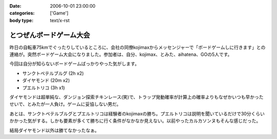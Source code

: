 :date: 2006-10-01 23:00:00
:categories: ['Game']
:body type: text/x-rst

========================
とつぜんボードゲーム大会
========================

昨日の自転車75kmでぐったりしているところに、会社の同僚kojimaxからメッセンジャーで「ボードゲームしに行きます」との連絡が。突然ボードゲーム大会になりました。参加者は、自分、kojimax、とみた、aihatena、GOの5人です。

今回は自分が知らないボードゲームばっかりやった気がします。

- サンクトペテルブルグ (2h x2)
- ダイヤモンド (20m x2)
- プエルトリコ (3h x1)

ダイヤモンドは超単純な、ダンジョン探索チキンレース(笑)で、トラップ発動確率が計算上の確率よりもなぜかいつも早かったせいで、とみたが一人負け。ゲームに妥協しない男だ。

あとは、サンクトペテルブルグとプエルトリコは経験者のkojimaxの勝ち。プエルトリコは説明を聞いているだけで30分くらいかかった気がする。しかも要素が多くて勝ちに行く条件がなかなか見えない。以前やったカルカソンヌもそんな感じだった。

結局ダイヤモンド以外は勝てなかったなぁ。


.. :extend type: text/html
.. :extend:
